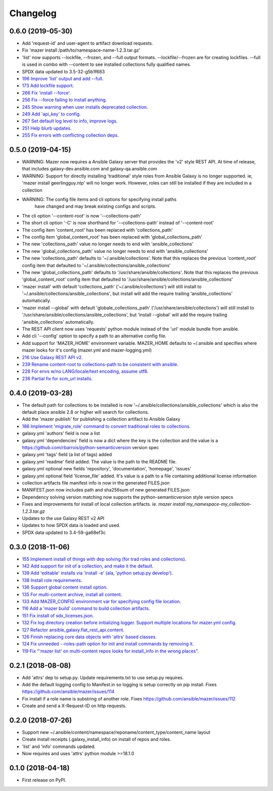 =========
Changelog
=========

0.6.0 (2019-05-30)
------------------

* Add 'request-id' and user-agent to artifact download requests.
* Fix 'mazer install /path/to/namespace-name-1.2.3.tar.gz'
* 'list' now supports --lockfile, --frozen, and --full output formats.
  --lockfile/--frozen are for creating lockfiles. --full is used in combo
  with --content to see installed collections fully qualified names.
* SPDX data updated to 3.5-32-g5b1f683
* `196 Improve 'list' output and add --full <https://github.com/ansible/mazer/issues/196>`_.
* `173 Add lockfile support  <https://github.com/ansible/mazer/issues/173>`_.
* `266 Fix 'install --force' <https://github.com/ansible/mazer/issues/266>`_.
* `256 Fix --force failing to install anything <https://github.com/ansible/mazer/issues/256>`_.
* `245 Show warning when user installs deprecated collection <https://github.com/ansible/mazer/issues/245>`_.
* `249 Add 'api_key' to config  <https://github.com/ansible/mazer/issues/249>`_.
* `267 Set default log level to info, improve logs <https://github.com/ansible/mazer/issues/267>`_.
* `251 Help blurb updates <https://github.com/ansible/mazer/issues/251>`_.
* `255 Fix errors with conflicting collection deps <https://github.com/ansible/mazer/issues/255>`_.

0.5.0 (2019-04-15)
------------------

* WARNING: Mazer now requires a Ansible Galaxy server that provides the 'v2' style REST API.
  At time of release, that includes galaxy-dev.ansible.com and galaxy-qa.ansible.com
* WARNING: Support for directly installing 'traditional' style roles from Ansible Galaxy
  is no longer supported. ie, 'mazer install geerlingguy.ntp' will no longer work.
  However, roles can still be installed if they are included in a collection
* WARNING: The config file items and cli options for specifying install paths
           have changed and may break existing configs and scripts.
* The cli option '--content-root' is now '--collections-path'
* The short cli option '-C' is now shorthand for '--collections-path' instead
  of '--content-root'
* The config item 'content_root' has been replaced with 'collections_path'
* The config item 'global_content_root' has been replaced with 'global_collections_path'
* The new 'collections_path' value no longer needs to end with 'ansible_collections'
* The new 'global_collections_path' value no longer needs to end with 'ansible_collections'
* The new 'collections_path' defaults to '~/.ansible/collections'.
  Note that this replaces the previous 'content_root' config item that
  defaulted to '~/.ansible/collections/ansible_collections'
* The new 'global_collections_path' defaults to '/usr/share/ansible/collections'.
  Note that this replaces the previous 'global_content_root' config item that
  defaulted to '/usr/share/ansible/collections/ansible_collections'
* 'mazer install' with default 'collections_path' ('~/.ansible/collections') will
  still install to '~/.ansible/collections/ansible_collections', but install
  will add the require trailing 'ansible_collections' automatically.
* 'mazer install --global' with default 'globale_collections_path'
  ('/usr/share/ansible/collections') will still install to
  '/usr/share/ansible/collections/ansible_collections', but
  'install --global' will add the require trailing
  'ansible_collections' automatically.
* The REST API client now uses 'requests' python module instead of the 'url' module bundle from ansible.
* Add cli '--config' option to specify a path to an alternative config file.
* Add support for 'MAZER_HOME' environment variable. MAZER_HOME defaults to ~/.ansible and
  specifies where mazer looks for it's config (mazer.yml and mazer-logging.yml)
* `216 Use Galaxy REST API v2 <https://github.com/ansible/mazer/issues/216>`_.
* `239 Rename content-root to collections-path to be consistent with ansible <https://github.com/ansible/mazer/issues/239>`_.
* `228 For envs w/no LANG/locale/text encoding, assume utf8 <https://github.com/ansible/mazer/issues/228>`_.
* `236 Partial fix for scm_url installs <https://github.com/ansible/mazer/issues/236>`_.


0.4.0 (2019-03-28)
------------------

* The default path for collections to be installed
  is now '~/.ansible/collections/ansible_collections'
  which is also the default place ansible 2.8 or higher will search
  for collections.
* Add the 'mazer publish' for publishing a collection artifact to Ansible Galaxy
* `186 Implement 'migrate_role' command to convert traditional roles to collections <https://github.com/ansible/mazer/issues/186>`_.
* galaxy.yml 'authors' field is now a list
* galaxy.yml 'dependencies' field is now a dict where the key is the
  collection and the value is a https://github.com/rbarrois/python-semanticversion version spec
* galaxy.yml 'tags' field (a list of tags) added
* galaxy.yml 'readme' field added. The value is the path to the README file.
* galaxy.yml optional new fields 'repository', 'documentation', 'homepage', 'issues'
* galaxy.yml optional field 'license_file' added. It's value is a path
  to a file containing additional license information
* collection artifacts file manifest info is now in the generated FILES.json
* MANIFEST.json now includes path and sha256sum of new generated FILES.json
* Dependency solving version matching now supports the python-semanticversion style version specs
* Fixes and improvements for install of local collection artifacts.
  ie. `mazer install my_namespace-my_collection-1.2.3.tar.gz`
* Updates to the use Galaxy REST v2 API
* Updates to how SPDX data is loaded and used.
* SPDX data updated to 3.4-59-ga68ef3c

0.3.0 (2018-11-06)
------------------

* `155 Implement install of things with dep solving (for trad roles and collections) <https://github.com/ansible/mazer/issues/155>`_.
* `142 Add support for init of a collection, and make it the default <https://github.com/ansible/mazer/pull/142>`_.
* `139 Add 'editable' installs via 'install -e' (ala, 'python setup.py develop') <https://github.com/ansible/mazer/issues/139>`_.
* `138 Install role requirements <https://github.com/ansible/mazer/issues/138>`_.
* `136 Support global content install option <https://github.com/ansible/pull/136>`_.
* `135 For multi-content archive, install all content <https://github.com/ansible/mazer/pull/135>`_.
* `133 Add MAZER_CONFIG environment var for specifying config file location <https://github.com/ansible/mazer/pull/133>`_.
* `116 Add a 'mazer build' command to build collection artifacts <https://github.com/ansible/mazer/issues/116>`_.
* `151 Fix install of sdx_licenses.json <https://github.com/ansible/mazer/issues/151>`_.
* `132 Fix log directory creation before initializing logger. Support multiple locations for mazer.yml config <https://github.com/ansible/mazer/pull/132>`_.
* `127 Refactor ansible_galaxy.flat_rest_api.content <https://github.com/ansible/mazer/issues/127>`_.
* `126 Finish replacing core data objects with 'attrs' based classes <https://github.com/ansible/mazer/issues/126>`_.
* `124 Fix unneeded --roles-path option for init and install commands by removing it <https://github.com/ansible/mazer/pull/124>`_.
* `119 Fix "'mazer list' on multi-content repos looks for install_info in the wrong places" <https://github.com/ansible/mazer/issues/119>`_.

0.2.1 (2018-08-08)
------------------

* Add 'attrs' dep to setup.py. Update requirements.txt
  to use setup.py requires.
* Add the default logging config to Manifest.in so
  logging is setup correctly on pip install.
  Fixes https://github.com/ansible/mazer/issues/114
* Fix install if a role name is substring of another role.
  Fixes https://github.com/ansible/mazer/issues/112
* Create and send a X-Request-ID on http requests.

0.2.0 (2018-07-26)
------------------

* Support new
  ~/.ansible/content/namespace/reponame/content_type/content_name layout
* Create install receipts (.galaxy_install_info) on
  install of repos and roles.
* 'list' and 'info' commands updated.
* Now requires and uses 'attrs' python module >=18.1.0

0.1.0 (2018-04-18)
------------------

* First release on PyPI.
